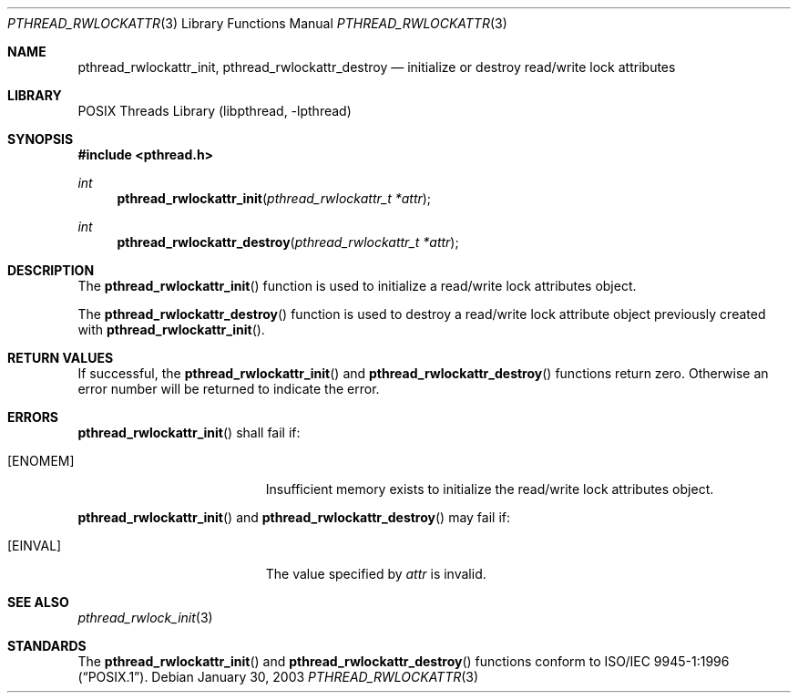 .\" $NetBSD: pthread_rwlockattr.3,v 1.6.20.1 2008/05/18 12:30:40 yamt Exp $
.\"
.\" Copyright (c) 2002 The NetBSD Foundation, Inc.
.\" All rights reserved.
.\" Redistribution and use in source and binary forms, with or without
.\" modification, are permitted provided that the following conditions
.\" are met:
.\" 1. Redistributions of source code must retain the above copyright
.\"    notice, this list of conditions and the following disclaimer.
.\" 2. Redistributions in binary form must reproduce the above copyright
.\"    notice, this list of conditions and the following disclaimer in the
.\"    documentation and/or other materials provided with the distribution.
.\" THIS SOFTWARE IS PROVIDED BY THE NETBSD FOUNDATION, INC. AND CONTRIBUTORS
.\" ``AS IS'' AND ANY EXPRESS OR IMPLIED WARRANTIES, INCLUDING, BUT NOT LIMITED
.\" TO, THE IMPLIED WARRANTIES OF MERCHANTABILITY AND FITNESS FOR A PARTICULAR
.\" PURPOSE ARE DISCLAIMED.  IN NO EVENT SHALL THE FOUNDATION OR CONTRIBUTORS
.\" BE LIABLE FOR ANY DIRECT, INDIRECT, INCIDENTAL, SPECIAL, EXEMPLARY, OR
.\" CONSEQUENTIAL DAMAGES (INCLUDING, BUT NOT LIMITED TO, PROCUREMENT OF
.\" SUBSTITUTE GOODS OR SERVICES; LOSS OF USE, DATA, OR PROFITS; OR BUSINESS
.\" INTERRUPTION) HOWEVER CAUSED AND ON ANY THEORY OF LIABILITY, WHETHER IN
.\" CONTRACT, STRICT LIABILITY, OR TORT (INCLUDING NEGLIGENCE OR OTHERWISE)
.\" ARISING IN ANY WAY OUT OF THE USE OF THIS SOFTWARE, EVEN IF ADVISED OF THE
.\" POSSIBILITY OF SUCH DAMAGE.
.\"
.\" Copyright (c) 1998 Alex Nash
.\" All rights reserved.
.\"
.\" Redistribution and use in source and binary forms, with or without
.\" modification, are permitted provided that the following conditions
.\" are met:
.\" 1. Redistributions of source code must retain the above copyright
.\"    notice, this list of conditions and the following disclaimer.
.\" 2. Redistributions in binary form must reproduce the above copyright
.\"    notice, this list of conditions and the following disclaimer in the
.\"    documentation and/or other materials provided with the distribution.
.\"
.\" THIS SOFTWARE IS PROVIDED BY THE AUTHOR AND CONTRIBUTORS ``AS IS'' AND
.\" ANY EXPRESS OR IMPLIED WARRANTIES, INCLUDING, BUT NOT LIMITED TO, THE
.\" IMPLIED WARRANTIES OF MERCHANTABILITY AND FITNESS FOR A PARTICULAR PURPOSE
.\" ARE DISCLAIMED.  IN NO EVENT SHALL THE AUTHOR OR CONTRIBUTORS BE LIABLE
.\" FOR ANY DIRECT, INDIRECT, INCIDENTAL, SPECIAL, EXEMPLARY, OR CONSEQUENTIAL
.\" DAMAGES (INCLUDING, BUT NOT LIMITED TO, PROCUREMENT OF SUBSTITUTE GOODS
.\" OR SERVICES; LOSS OF USE, DATA, OR PROFITS; OR BUSINESS INTERRUPTION)
.\" HOWEVER CAUSED AND ON ANY THEORY OF LIABILITY, WHETHER IN CONTRACT, STRICT
.\" LIABILITY, OR TORT (INCLUDING NEGLIGENCE OR OTHERWISE) ARISING IN ANY WAY
.\" OUT OF THE USE OF THIS SOFTWARE, EVEN IF ADVISED OF THE POSSIBILITY OF
.\" SUCH DAMAGE.
.\"
.\" $FreeBSD: src/lib/libpthread/man/pthread_rwlockattr_init.3,v 1.7 2002/09/16 19:29:29 mini Exp $
.\"
.Dd January 30, 2003
.Dt PTHREAD_RWLOCKATTR 3
.Os
.Sh NAME
.Nm pthread_rwlockattr_init ,
.Nm pthread_rwlockattr_destroy
.Nd initialize or destroy read/write lock attributes
.Sh LIBRARY
.Lb libpthread
.Sh SYNOPSIS
.In pthread.h
.Ft int
.Fn pthread_rwlockattr_init "pthread_rwlockattr_t *attr"
.Ft int
.Fn pthread_rwlockattr_destroy "pthread_rwlockattr_t *attr"
.Sh DESCRIPTION
The
.Fn pthread_rwlockattr_init
function is used to initialize a read/write lock attributes object.
.Pp
The
.Fn pthread_rwlockattr_destroy
function is used to destroy a read/write lock attribute object
previously created with
.Fn pthread_rwlockattr_init .
.Sh RETURN VALUES
If successful, the
.Fn pthread_rwlockattr_init
and
.Fn pthread_rwlockattr_destroy
functions return zero.
Otherwise an error number will be returned to indicate the error.
.Sh ERRORS
.Fn pthread_rwlockattr_init
shall fail if:
.Bl -tag -width Er
.It Bq Er ENOMEM
Insufficient memory exists to initialize the read/write lock attributes object.
.El
.Pp
.Fn pthread_rwlockattr_init
and
.Fn pthread_rwlockattr_destroy
may fail if:
.Bl -tag -width Er
.It Bq Er EINVAL
The value specified by
.Fa attr
is invalid.
.El
.Sh SEE ALSO
.Xr pthread_rwlock_init 3
.Sh STANDARDS
The
.Fn pthread_rwlockattr_init
and
.Fn pthread_rwlockattr_destroy
functions conform to
.St -p1003.1-96 .
